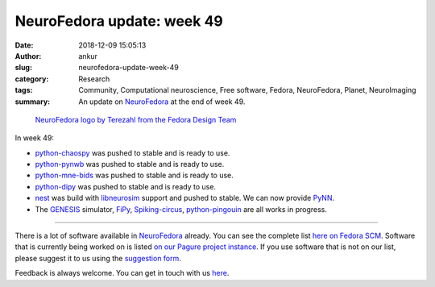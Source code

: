 NeuroFedora update: week 49
###########################
:date: 2018-12-09 15:05:13
:author: ankur
:slug: neurofedora-update-week-49
:category: Research
:tags: Community, Computational neuroscience, Free software, Fedora, NeuroFedora, Planet, NeuroImaging
:summary: An update on NeuroFedora_ at the end of week 49.



.. figure:: {filename}/images/20181005-NeuroFedoraLogo01.png
    :alt: NeuroFedora logo!
    :target: {filename}/images/20181005-NeuroFedoraLogo01.png
    :width: 30%
    :class: text-center img-responsive pagination-centered

    `NeuroFedora logo by Terezahl from the Fedora Design Team <https://pagure.io/design/issue/602>`__

In week 49:

- `python-chaospy`_ was pushed to stable and is ready to use.
- `python-pynwb`_ was pushed to stable and is ready to use.
- `python-mne-bids`_ was pushed to stable and is ready to use.
- `python-dipy`_ was pushed to stable and is ready to use.
- `nest`_ was build with `libneurosim`_ support and pushed to stable. We can
  now provide PyNN_.
- The `GENESIS`_ simulator, `FiPy`_, `Spiking-circus`_, `python-pingouin`_ are
  all works in progress.

----

There is a lot of software available in NeuroFedora_ already. You can see the
complete list `here on Fedora SCM
<https://src.fedoraproject.org/group/neuro-sig>`__. Software that is currently
being worked on is listed `on our Pagure project instance
<https://pagure.io/neuro-sig/NeuroFedora/issues>`__. If you use software that
is not on our list, please suggest it to us using the `suggestion form
<https://goo.gl/forms/j6AJ82yOh78MPxby1>`__.

Feedback is always welcome. You can get in touch with us `here
<https://fedoraproject.org/wiki/SIGs/NeuroFedora#Communication_and_getting_help>`__.


.. _python-mne-bids: https://src.fedoraproject.org/rpms/python-mne-bids
.. _python-pynwb: https://src.fedoraproject.org/rpms/python-pynwb
.. _python-dipy: https://src.fedoraproject.org/rpms/python-dipy
.. _python-chaospy: https://src.fedoraproject.org/rpms/python-chaospy
.. _nest: https://src.fedoraproject.org/rpms/nest
.. _libneurosim: https://src.fedoraproject.org/rpms/libneurosim
.. _PyNN: https://github.com/NeuralEnsemble/PyNN
.. _NeuroFedora: https://fedoraproject.org/wiki/SIGs/NeuroFedora
.. _GENESIS: https://pagure.io/neuro-sig/NeuroFedora/issue/30
.. _FiPy: https://pagure.io/neuro-sig/NeuroFedora/issue/158
.. _Spiking-circus: https://pagure.io/neuro-sig/NeuroFedora/issue/134
.. _python-pingouin: https://pagure.io/neuro-sig/NeuroFedora/issue/126

